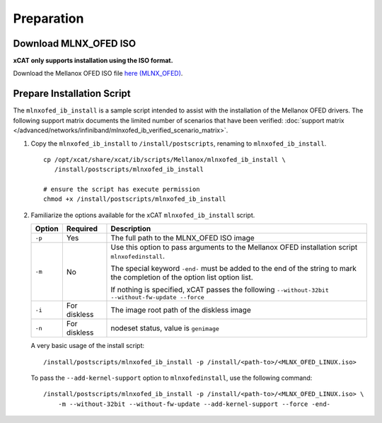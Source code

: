 Preparation
===========

Download MLNX_OFED ISO
----------------------

**xCAT only supports installation using the ISO format.**

Download the Mellanox OFED ISO file `here (MLNX_OFED) <http://www.mellanox.com/page/products_dyn?product_family=26&mtag=linux_sw_drivers>`_.


Prepare Installation Script
---------------------------

The ``mlnxofed_ib_install`` is a sample script intended to assist with the installation of the Mellanox OFED drivers.  The following support matrix documents the limited number of scenarios that have been verified: :doc:`support matrix </advanced/networks/infiniband/mlnxofed_ib_verified_scenario_matrix>`.

#. Copy the ``mlnxofed_ib_install`` to ``/install/postscripts``, renaming to ``mlnxofed_ib_install``. ::

       cp /opt/xcat/share/xcat/ib/scripts/Mellanox/mlnxofed_ib_install \
          /install/postscripts/mlnxofed_ib_install

       # ensure the script has execute permission
       chmod +x /install/postscripts/mlnxofed_ib_install

#. Familiarize the options available for the xCAT ``mlnxofed_ib_install`` script.

   +---------+------------------+----------------------------------------------------------+
   | Option  | Required         | Description                                              |
   +=========+==================+==========================================================+
   |``-p``   | Yes              |  The full path to the MLNX_OFED ISO image                |
   +---------+------------------+----------------------------------------------------------+
   |``-m``   | No               |  Use this option to pass arguments to the Mellanox OFED  |
   |         |                  |  installation script ``mlnxofedinstall``.                |
   |         |                  |                                                          |
   |         |                  |  The special keyword ``-end-`` must be added to the end  |
   |         |                  |  of the string to mark the completion of the option list |
   |         |                  |  option list.                                            |
   |         |                  |                                                          |
   |         |                  |  If nothing is specified, xCAT passes the following      |
   |         |                  |  ``--without-32bit --without-fw-update --force``         |
   +---------+------------------+----------------------------------------------------------+
   |``-i``   | For diskless     |  The image root path of the diskless image               |
   |         |                  |                                                          |
   +---------+------------------+----------------------------------------------------------+
   |``-n``   | For diskless     |  nodeset status, value is ``genimage``                   |
   |         |                  |                                                          |
   +---------+------------------+----------------------------------------------------------+


   A very basic usage of the install script: ::

       /install/postscripts/mlnxofed_ib_install -p /install/<path-to>/<MLNX_OFED_LINUX.iso>


   To pass the ``--add-kernel-support`` option to ``mlnxofedinstall``, use the following command: ::

       /install/postscripts/mlnxofed_ib_install -p /install/<path-to>/<MLNX_OFED_LINUX.iso> \
           -m --without-32bit --without-fw-update --add-kernel-support --force -end-

